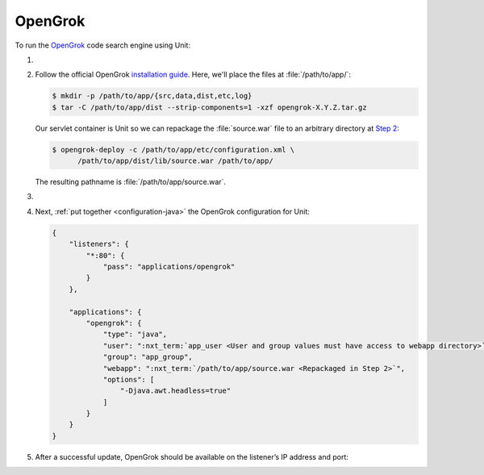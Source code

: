 .. |app| replace:: OpenGrok
.. |mod| replace:: Java 11+

########
OpenGrok
########

To run the `OpenGrok
<https://github.com/oracle/opengrok>`_ code search engine using Unit:

#. .. include:: ../include/howto_install_unit.rst

#. Follow the official |app| `installation guide
   <https://github.com/oracle/opengrok/wiki/How-to-setup-OpenGrok>`_.  Here,
   we'll place the files at :file:`/path/to/app/`:

   .. code-block:: console

      $ mkdir -p /path/to/app/{src,data,dist,etc,log}
      $ tar -C /path/to/app/dist --strip-components=1 -xzf opengrok-X.Y.Z.tar.gz

   Our servlet container is Unit so we can repackage the :file:`source.war`
   file to an arbitrary directory at `Step 2
   <https://github.com/oracle/opengrok/wiki/How-to-setup-OpenGrok#step2---deploy-the-web-application>`_:

   .. code-block:: console

      $ opengrok-deploy -c /path/to/app/etc/configuration.xml \
            /path/to/app/dist/lib/source.war /path/to/app/

   The resulting pathname is :file:`/path/to/app/source.war`.

#. .. include:: ../include/howto_change_ownership.rst

#. Next, :ref:`put together <configuration-java>` the |app| configuration for
   Unit:

   .. code-block:: json

      {
          "listeners": {
              "*:80": {
                  "pass": "applications/opengrok"
              }
          },

          "applications": {
              "opengrok": {
                  "type": "java",
                  "user": ":nxt_term:`app_user <User and group values must have access to webapp directory>`",
                  "group": "app_group",
                  "webapp": ":nxt_term:`/path/to/app/source.war <Repackaged in Step 2>`",
                  "options": [
                      "-Djava.awt.headless=true"
                  ]
              }
          }
      }

#. .. include:: ../include/howto_upload_config.rst

   After a successful update, |app| should be available on the listener’s IP
   address and port:

   .. image:: ../images/opengrok.png
      :width: 100%
      :alt: |app| in Unit - Search Screen

